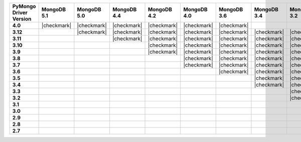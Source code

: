 .. list-table::
   :header-rows: 1
   :stub-columns: 1
   :class: compatibility-large

   * - PyMongo Driver Version
     - MongoDB 5.1
     - MongoDB 5.0
     - MongoDB 4.4
     - MongoDB 4.2
     - MongoDB 4.0
     - MongoDB 3.6
     - MongoDB 3.4
     - MongoDB 3.2
     - MongoDB 3.0
     - MongoDB 2.6

   * - 4.0
     - |checkmark|
     - |checkmark|
     - |checkmark|
     - |checkmark|
     - |checkmark|
     - |checkmark|
     -
     -
     -
     -

   * - 3.12
     -
     - |checkmark|
     - |checkmark|
     - |checkmark|
     - |checkmark|
     - |checkmark|
     - |checkmark|
     - |checkmark|
     - |checkmark|
     - |checkmark|

   * - 3.11
     -
     -
     - |checkmark|
     - |checkmark|
     - |checkmark|
     - |checkmark|
     - |checkmark|
     - |checkmark|
     - |checkmark|
     - |checkmark|

   * - 3.10
     -
     -
     -
     - |checkmark|
     - |checkmark|
     - |checkmark|
     - |checkmark|
     - |checkmark|
     - |checkmark|
     - |checkmark|

   * - 3.9
     -
     -
     -
     - |checkmark|
     - |checkmark|
     - |checkmark|
     - |checkmark|
     - |checkmark|
     - |checkmark|
     - |checkmark|

   * - 3.8
     -
     -
     -
     -
     - |checkmark|
     - |checkmark|
     - |checkmark|
     - |checkmark|
     - |checkmark|
     - |checkmark|

   * - 3.7
     -
     -
     -
     -
     - |checkmark|
     - |checkmark|
     - |checkmark|
     - |checkmark|
     - |checkmark|
     - |checkmark|

   * - 3.6
     -
     -
     -
     -
     -
     - |checkmark|
     - |checkmark|
     - |checkmark|
     - |checkmark|
     - |checkmark|

   * - 3.5
     -
     -
     -
     -
     -
     -
     - |checkmark|
     - |checkmark|
     - |checkmark|
     - |checkmark|

   * - 3.4
     -
     -
     -
     -
     -
     -
     - |checkmark|
     - |checkmark|
     - |checkmark|
     - |checkmark|

   * - 3.3
     -
     -
     -
     -
     -
     -
     -
     - |checkmark|
     - |checkmark|
     - |checkmark|

   * - 3.2
     -
     -
     -
     -
     -
     -
     -
     - |checkmark|
     - |checkmark|
     - |checkmark|

   * - 3.1
     -
     -
     -
     -
     -
     -
     -
     -
     - |checkmark|
     - |checkmark|

   * - 3.0
     -
     -
     -
     -
     -
     -
     -
     -
     - |checkmark|
     - |checkmark|

   * - 2.9
     -
     -
     -
     -
     -
     -
     -
     -
     - |checkmark|
     - |checkmark|

   * - 2.8
     -
     -
     -
     -
     -
     -
     -
     -
     - |checkmark|
     - |checkmark|

   * - 2.7
     -
     -
     -
     -
     -
     -
     -
     -
     -
     - |checkmark|

